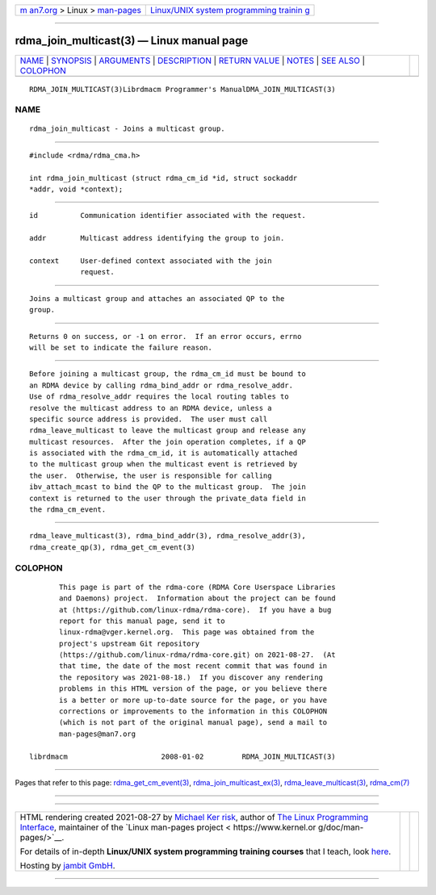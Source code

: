 .. container:: page-top

.. container:: nav-bar

   +----------------------------------+----------------------------------+
   | `m                               | `Linux/UNIX system programming   |
   | an7.org <../../../index.html>`__ | trainin                          |
   | > Linux >                        | g <http://man7.org/training/>`__ |
   | `man-pages <../index.html>`__    |                                  |
   +----------------------------------+----------------------------------+

--------------

rdma_join_multicast(3) — Linux manual page
==========================================

+-----------------------------------+-----------------------------------+
| `NAME <#NAME>`__ \|               |                                   |
| `SYNOPSIS <#SYNOPSIS>`__ \|       |                                   |
| `ARGUMENTS <#ARGUMENTS>`__ \|     |                                   |
| `DESCRIPTION <#DESCRIPTION>`__ \| |                                   |
| `RETURN VALUE <#RETURN_VALUE>`__  |                                   |
| \| `NOTES <#NOTES>`__ \|          |                                   |
| `SEE ALSO <#SEE_ALSO>`__ \|       |                                   |
| `COLOPHON <#COLOPHON>`__          |                                   |
+-----------------------------------+-----------------------------------+
| .. container:: man-search-box     |                                   |
+-----------------------------------+-----------------------------------+

::

   RDMA_JOIN_MULTICAST(3)Librdmacm Programmer's ManualDMA_JOIN_MULTICAST(3)

NAME
-------------------------------------------------

::

          rdma_join_multicast - Joins a multicast group.


---------------------------------------------------------

::

          #include <rdma/rdma_cma.h>

          int rdma_join_multicast (struct rdma_cm_id *id, struct sockaddr
          *addr, void *context);


-----------------------------------------------------------

::

          id          Communication identifier associated with the request.

          addr        Multicast address identifying the group to join.

          context     User-defined context associated with the join
                      request.


---------------------------------------------------------------

::

          Joins a multicast group and attaches an associated QP to the
          group.


-----------------------------------------------------------------

::

          Returns 0 on success, or -1 on error.  If an error occurs, errno
          will be set to indicate the failure reason.


---------------------------------------------------

::

          Before joining a multicast group, the rdma_cm_id must be bound to
          an RDMA device by calling rdma_bind_addr or rdma_resolve_addr.
          Use of rdma_resolve_addr requires the local routing tables to
          resolve the multicast address to an RDMA device, unless a
          specific source address is provided.  The user must call
          rdma_leave_multicast to leave the multicast group and release any
          multicast resources.  After the join operation completes, if a QP
          is associated with the rdma_cm_id, it is automatically attached
          to the multicast group when the multicast event is retrieved by
          the user.  Otherwise, the user is responsible for calling
          ibv_attach_mcast to bind the QP to the multicast group.  The join
          context is returned to the user through the private_data field in
          the rdma_cm_event.


---------------------------------------------------------

::

          rdma_leave_multicast(3), rdma_bind_addr(3), rdma_resolve_addr(3),
          rdma_create_qp(3), rdma_get_cm_event(3)

COLOPHON
---------------------------------------------------------

::

          This page is part of the rdma-core (RDMA Core Userspace Libraries
          and Daemons) project.  Information about the project can be found
          at ⟨https://github.com/linux-rdma/rdma-core⟩.  If you have a bug
          report for this manual page, send it to
          linux-rdma@vger.kernel.org.  This page was obtained from the
          project's upstream Git repository
          ⟨https://github.com/linux-rdma/rdma-core.git⟩ on 2021-08-27.  (At
          that time, the date of the most recent commit that was found in
          the repository was 2021-08-18.)  If you discover any rendering
          problems in this HTML version of the page, or you believe there
          is a better or more up-to-date source for the page, or you have
          corrections or improvements to the information in this COLOPHON
          (which is not part of the original manual page), send a mail to
          man-pages@man7.org

   librdmacm                      2008-01-02         RDMA_JOIN_MULTICAST(3)

--------------

Pages that refer to this page:
`rdma_get_cm_event(3) <../man3/rdma_get_cm_event.3.html>`__, 
`rdma_join_multicast_ex(3) <../man3/rdma_join_multicast_ex.3.html>`__, 
`rdma_leave_multicast(3) <../man3/rdma_leave_multicast.3.html>`__, 
`rdma_cm(7) <../man7/rdma_cm.7.html>`__

--------------

--------------

.. container:: footer

   +-----------------------+-----------------------+-----------------------+
   | HTML rendering        |                       | |Cover of TLPI|       |
   | created 2021-08-27 by |                       |                       |
   | `Michael              |                       |                       |
   | Ker                   |                       |                       |
   | risk <https://man7.or |                       |                       |
   | g/mtk/index.html>`__, |                       |                       |
   | author of `The Linux  |                       |                       |
   | Programming           |                       |                       |
   | Interface <https:     |                       |                       |
   | //man7.org/tlpi/>`__, |                       |                       |
   | maintainer of the     |                       |                       |
   | `Linux man-pages      |                       |                       |
   | project <             |                       |                       |
   | https://www.kernel.or |                       |                       |
   | g/doc/man-pages/>`__. |                       |                       |
   |                       |                       |                       |
   | For details of        |                       |                       |
   | in-depth **Linux/UNIX |                       |                       |
   | system programming    |                       |                       |
   | training courses**    |                       |                       |
   | that I teach, look    |                       |                       |
   | `here <https://ma     |                       |                       |
   | n7.org/training/>`__. |                       |                       |
   |                       |                       |                       |
   | Hosting by `jambit    |                       |                       |
   | GmbH                  |                       |                       |
   | <https://www.jambit.c |                       |                       |
   | om/index_en.html>`__. |                       |                       |
   +-----------------------+-----------------------+-----------------------+

--------------

.. container:: statcounter

   |Web Analytics Made Easy - StatCounter|

.. |Cover of TLPI| image:: https://man7.org/tlpi/cover/TLPI-front-cover-vsmall.png
   :target: https://man7.org/tlpi/
.. |Web Analytics Made Easy - StatCounter| image:: https://c.statcounter.com/7422636/0/9b6714ff/1/
   :class: statcounter
   :target: https://statcounter.com/
